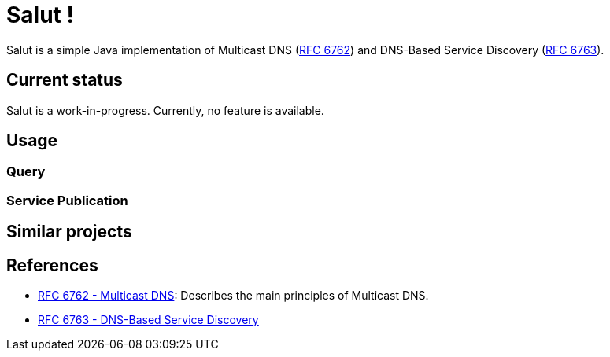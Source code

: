 = Salut !

Salut is a simple Java implementation of Multicast DNS (https://tools.ietf.org/html/rfc6762[RFC 6762]) and
DNS-Based Service Discovery (https://tools.ietf.org/html/rfc6763[RFC 6763]).

== Current status

Salut is a work-in-progress. Currently, no feature is available.

== Usage

=== Query

=== Service Publication

== Similar projects

== References

* https://tools.ietf.org/html/rfc6762[RFC 6762 - Multicast DNS]: Describes the main principles of Multicast DNS.
* https://tools.ietf.org/html/rfc6763[RFC 6763 - DNS-Based Service Discovery]